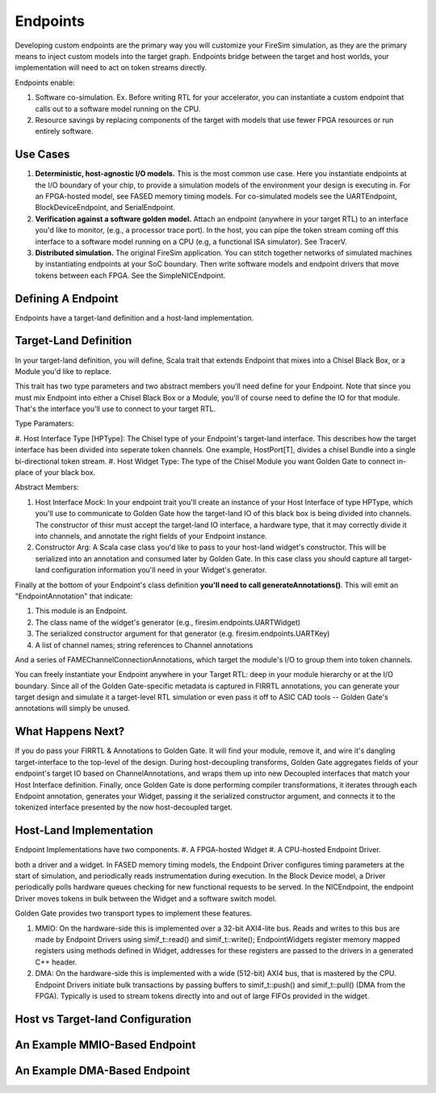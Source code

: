 Endpoints
=====================

Developing custom endpoints are the primary way you will customize your FireSim
simulation, as they are the primary means to inject custom models into the target graph.
Endpoints bridge between the target and host worlds, your implementation will need to act 
on token streams directly.

Endpoints enable:

#. Software co-simulation. Ex. Before writing RTL for your accelerator, you can instantiate a custom endpoint that
   calls out to a software model running on the CPU.

#. Resource savings by replacing components of the target with models that use
   fewer FPGA resources or run entirely software.

Use Cases
---------

#. **Deterministic, host-agnostic I/O models.** This is the most common use case.
   Here you instantiate endpoints at the I/O boundary of your chip, to provide
   a simulation models of the environment your design is executing in.  For an
   FPGA-hosted model, see FASED memory timing models. For co-simulated models
   see the UARTEndpoint, BlockDeviceEndpoint, and SerialEndpoint.

#. **Verification against a software golden model.** Attach an endpoint (anywhere
   in your target RTL) to an interface you'd like to monitor, (e.g., a
   processor trace port). In the host, you can pipe the token stream coming off
   this interface to a software model running on a CPU (e.g, a functional ISA
   simulator). See TracerV.

#. **Distributed simulation.** The original FireSim application. You can stitch
   together networks of simulated machines by instantiating endpoints at your
   SoC boundary. Then write software models and endpoint drivers that move
   tokens between each FPGA. See the SimpleNICEndpoint.


Defining A Endpoint
--------------------------

Endpoints have a target-land definition and a host-land implementation.

Target-Land Definition
----------------------

In your target-land definition, you will define, Scala trait that extends
Endpoint that mixes into a Chisel Black Box, or a Module you'd like to replace.

This trait has two type parameters and two abstract members you'll need define
for your Endpoint. Note that since you must mix Endpoint into either a Chisel
Black Box or a Module, you'll of course need to define the IO for that module.
That's the interface you'll use to connect to your target RTL.

Type Paramaters:

#. Host Interface Type [HPType]: The Chisel type of your Endpoint's target-land interface. This describes how the target interface
has been divided into seperate token channels. One example, HostPort[T], divides a chisel Bundle into a single bi-directional token stream.
#. Host Widget Type: The type of the Chisel Module you want Golden Gate to connect in-place of your black box.

Abstract Members:

#. Host Interface Mock: In your endpoint trait you'll create an instance of
   your Host Interface of type HPType, which you'll use to communicate to
   Golden Gate how the target-land IO of this black box is being divided into
   channels.  The constructor of thisr must accept the target-land IO
   interface, a hardware type, that it may correctly divide it into channels,
   and annotate the right fields of your Endpoint instance.

#. Constructor Arg: A Scala case class you'd like to pass to your host-land
   widget's constructor. This will be serialized into an annotation and
   consumed later by Golden Gate. In this case class you should capture all
   target-land configuration information you'll need in your Widget's
   generator.


Finally at the bottom of your Endpoint's class definition **you'll need to call generateAnnotations()**.
This will emit an "EndpointAnnotation" that indicate:

#. This module is an Endpoint.
#. The class name of the widget's generator (e.g., firesim.endpoints.UARTWidget)
#. The serialized constructor argument for that generator (e.g. firesim.endpoints.UARTKey)
#. A list of channel names; string references to Channel annotations

And a series of FAMEChannelConnectionAnnotations, which target the module's I/O to group them into token channels.

You can freely instantiate your Endpoint anywhere in your Target RTL: deep in
your module hierarchy or at the I/O boundary.  Since all of the Golden
Gate-specific metadata is captured in FIRRTL annotations, you can generate your
target design and simulate it a target-level RTL simulation or even pass it off
to ASIC CAD tools -- Golden Gate's annotations will simply be unused.

What Happens Next?
------------------------

If you do pass your FIRRTL & Annotations to Golden Gate. It will find your
module, remove it,  and wire it's dangling target-interface to the top-level of
the design. During host-decoupling transforms, Golden Gate aggregates fields of
your endpoint's target IO based on ChannelAnnotations, and wraps them up into
new Decoupled interfaces that match your Host Interface definition. Finally,
once Golden Gate is done performing compiler transformations, it iterates
through each Endpoint annotation, generates your Widget, passing it the
serialized constructor argument, and connects it to the tokenized interface
presented by the now host-decoupled target.

Host-Land Implementation
------------------------

Endpoint Implementations have two components.
#. A FPGA-hosted Widget
#. A CPU-hosted Endpoint Driver.

both a driver and a widget. In FASED memory timing models, 
the Endpoint Driver configures timing parameters at the start of simulation, and periodically reads instrumentation during execution.
In the Block Device model, a Driver periodically polls hardware queues checking for new functional requests to be served. In the NICEndpoint,
the endpoint Driver moves tokens in bulk between the Widget and a software switch model.

Golden Gate provides two transport types to implement these features.

#. MMIO: On the hardware-side this is implemented over a 32-bit AXI4-lite bus. Reads and writes to this bus are made by Endpoint Drivers
   using simif_t::read() and simif_t::write(); EndpointWidgets register memory mapped registers using methods defined in Widget, addresses for 
   these registers are passed to the drivers in a generated C++ header.

#. DMA: On the hardware-side this is implemented with a wide (512-bit) AXI4 bus, that is mastered by the CPU. Endpoint Drivers initiate
   bulk transactions by passing buffers to simif_t::push() and simif_t::pull()
   (DMA from the FPGA). Typically is used to stream tokens directly into and
   out of large FIFOs provided in the widget.


Host vs Target-land Configuration
---------------------------------

An Example MMIO-Based Endpoint
------------------------------

An Example DMA-Based Endpoint
-----------------------------
